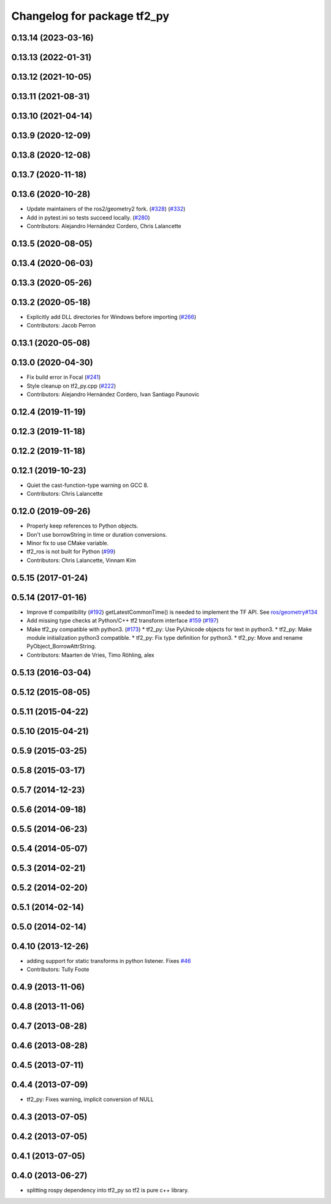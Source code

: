 ^^^^^^^^^^^^^^^^^^^^^^^^^^^^
Changelog for package tf2_py
^^^^^^^^^^^^^^^^^^^^^^^^^^^^

0.13.14 (2023-03-16)
--------------------

0.13.13 (2022-01-31)
--------------------

0.13.12 (2021-10-05)
--------------------

0.13.11 (2021-08-31)
--------------------

0.13.10 (2021-04-14)
--------------------

0.13.9 (2020-12-09)
-------------------

0.13.8 (2020-12-08)
-------------------

0.13.7 (2020-11-18)
-------------------

0.13.6 (2020-10-28)
-------------------
* Update maintainers of the ros2/geometry2 fork. (`#328 <https://github.com/ros2/geometry2/issues/328>`_) (`#332 <https://github.com/ros2/geometry2/issues/332>`_)
* Add in pytest.ini so tests succeed locally. (`#280 <https://github.com/ros2/geometry2/issues/280>`_)
* Contributors: Alejandro Hernández Cordero, Chris Lalancette

0.13.5 (2020-08-05)
-------------------

0.13.4 (2020-06-03)
-------------------

0.13.3 (2020-05-26)
-------------------

0.13.2 (2020-05-18)
-------------------
* Explicitly add DLL directories for Windows before importing (`#266 <https://github.com/ros2/geometry2/issues/266>`_)
* Contributors: Jacob Perron

0.13.1 (2020-05-08)
-------------------

0.13.0 (2020-04-30)
-------------------
* Fix build error in Focal (`#241 <https://github.com/ros2/geometry2/issues/241>`_)
* Style cleanup on tf2_py.cpp (`#222 <https://github.com/ros2/geometry2/issues/222>`_)
* Contributors: Alejandro Hernández Cordero, Ivan Santiago Paunovic

0.12.4 (2019-11-19)
-------------------

0.12.3 (2019-11-18)
-------------------

0.12.2 (2019-11-18)
-------------------

0.12.1 (2019-10-23)
-------------------
* Quiet the cast-function-type warning on GCC 8.
* Contributors: Chris Lalancette

0.12.0 (2019-09-26)
-------------------
* Properly keep references to Python objects.
* Don't use borrowString in time or duration conversions.
* Minor fix to use CMake variable.
* tf2_ros is not built for Python (`#99 <https://github.com/ros2/geometry2/issues/99>`_)
* Contributors: Chris Lalancette, Vinnam Kim

0.5.15 (2017-01-24)
-------------------

0.5.14 (2017-01-16)
-------------------
* Improve tf compatibility (`#192 <https://github.com/ros/geometry2/issues/192>`_)
  getLatestCommonTime() is needed to implement the TF API.
  See `ros/geometry#134 <https://github.com/ros/geometry/issues/134>`_
* Add missing type checks at Python/C++ tf2 transform interface `#159 <https://github.com/ros/geometry2/issues/159>`_ (`#197 <https://github.com/ros/geometry2/issues/197>`_)
* Make tf2_py compatible with python3. (`#173 <https://github.com/ros/geometry2/issues/173>`_)
  * tf2_py: Use PyUnicode objects for text in python3.
  * tf2_py: Make module initialization python3 compatible.
  * tf2_py: Fix type definition for python3.
  * tf2_py: Move and rename PyObject_BorrowAttrString.
* Contributors: Maarten de Vries, Timo Röhling, alex

0.5.13 (2016-03-04)
-------------------

0.5.12 (2015-08-05)
-------------------

0.5.11 (2015-04-22)
-------------------

0.5.10 (2015-04-21)
-------------------

0.5.9 (2015-03-25)
------------------

0.5.8 (2015-03-17)
------------------

0.5.7 (2014-12-23)
------------------

0.5.6 (2014-09-18)
------------------

0.5.5 (2014-06-23)
------------------

0.5.4 (2014-05-07)
------------------

0.5.3 (2014-02-21)
------------------

0.5.2 (2014-02-20)
------------------

0.5.1 (2014-02-14)
------------------

0.5.0 (2014-02-14)
------------------

0.4.10 (2013-12-26)
-------------------
* adding support for static transforms in python listener. Fixes `#46 <https://github.com/ros/geometry_experimental/issues/46>`_
* Contributors: Tully Foote

0.4.9 (2013-11-06)
------------------

0.4.8 (2013-11-06)
------------------

0.4.7 (2013-08-28)
------------------

0.4.6 (2013-08-28)
------------------

0.4.5 (2013-07-11)
------------------

0.4.4 (2013-07-09)
------------------
* tf2_py: Fixes warning, implicit conversion of NULL

0.4.3 (2013-07-05)
------------------

0.4.2 (2013-07-05)
------------------

0.4.1 (2013-07-05)
------------------

0.4.0 (2013-06-27)
------------------
* splitting rospy dependency into tf2_py so tf2 is pure c++ library.

